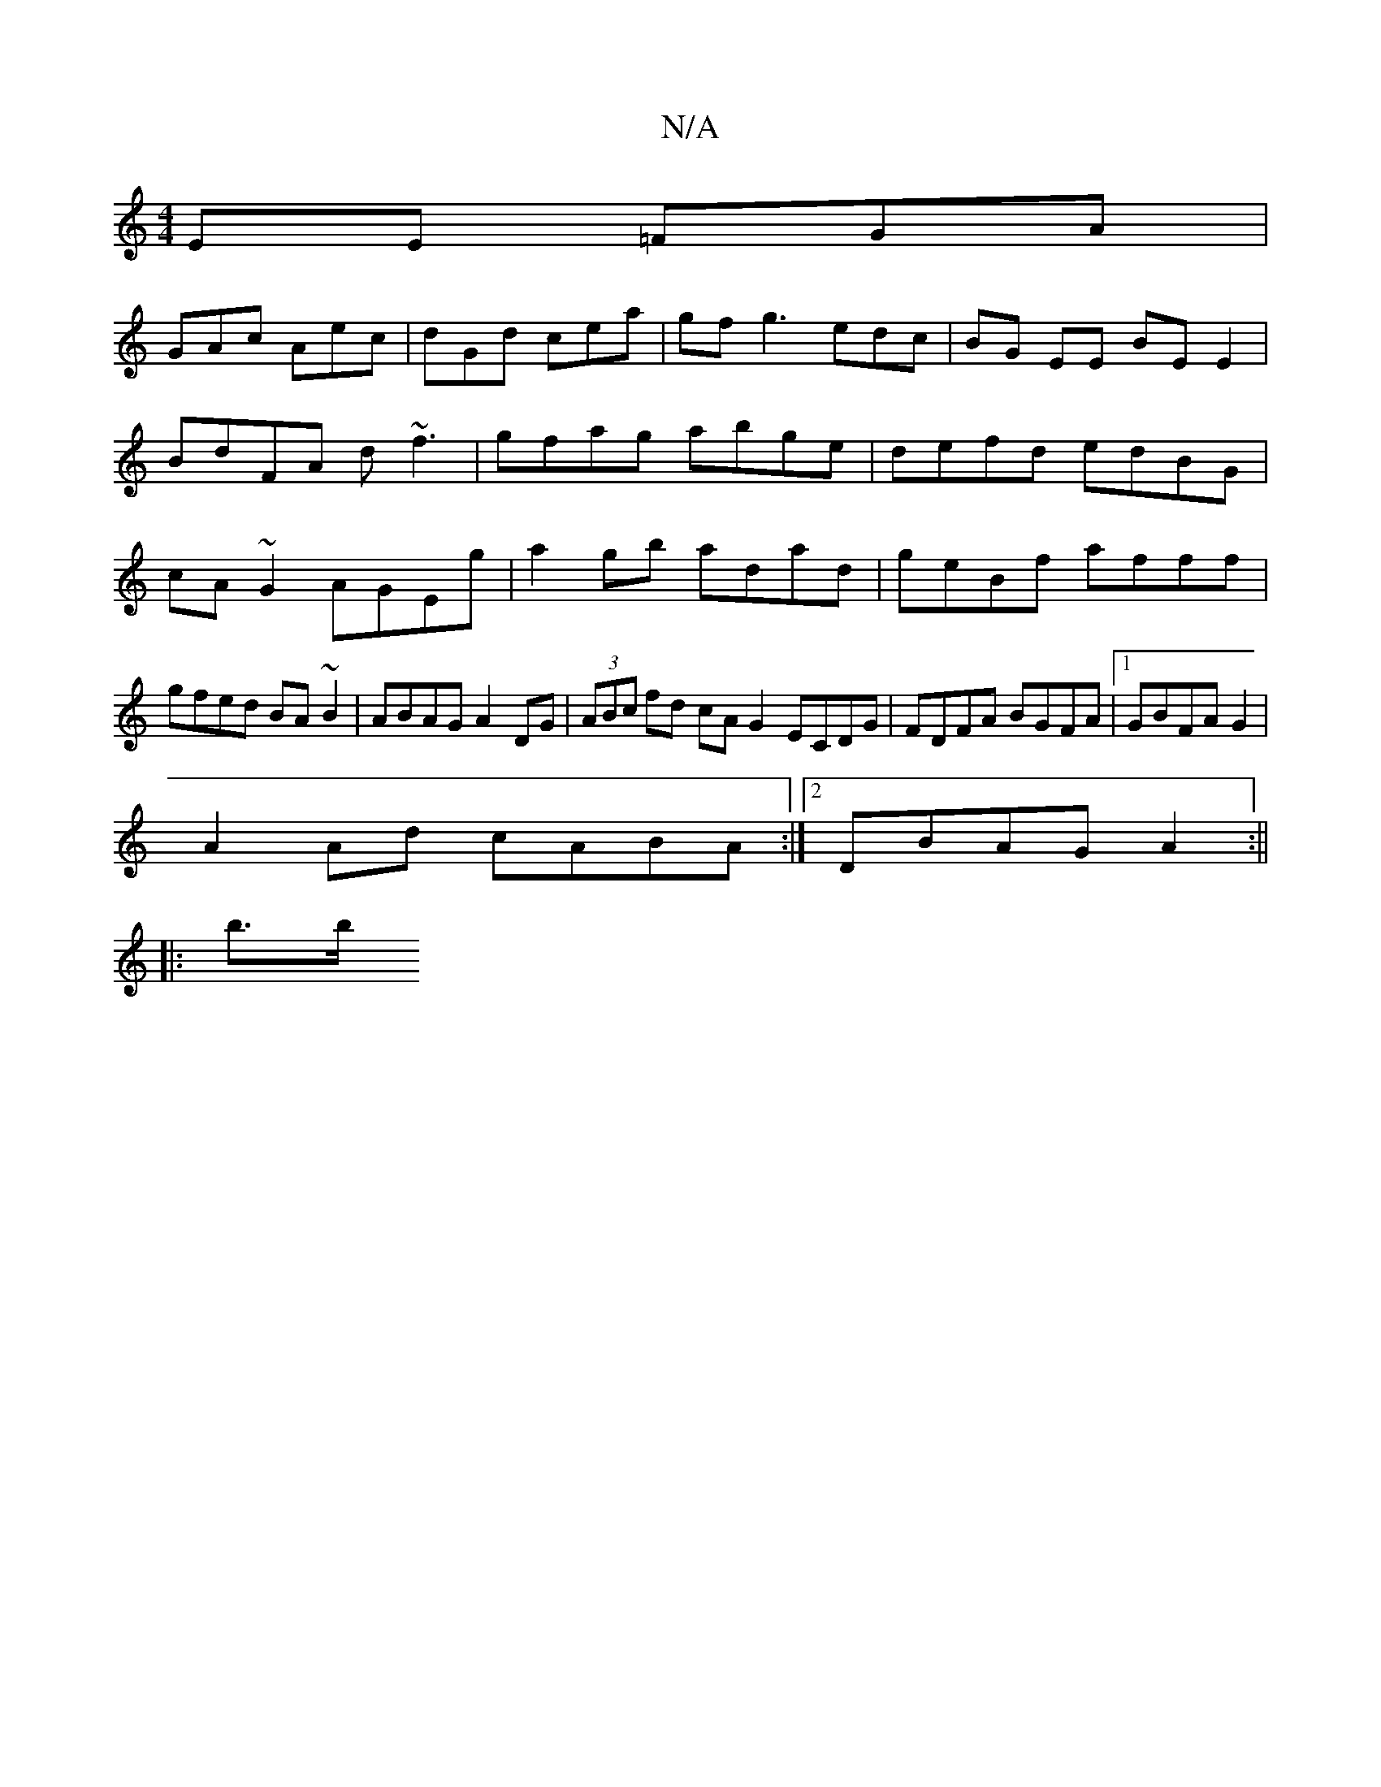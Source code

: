 X:1
T:N/A
M:4/4
R:N/A
K:Cmajor
EE =FGA|
GAc Aec|dGd cea|gf g3edc|BG EE BE E2|
BdFA d~f3|gfag abge|defd edBG|cA ~G2 AGEg|a2gb adad|geBf afff|gfed BA~B2|ABAG A2DG|(3ABc fd cA G2 ECDG|FDFA BGFA|1 GBFAG2|
A2 Ad cABA:|2 DBAG A2:||
|:b>b